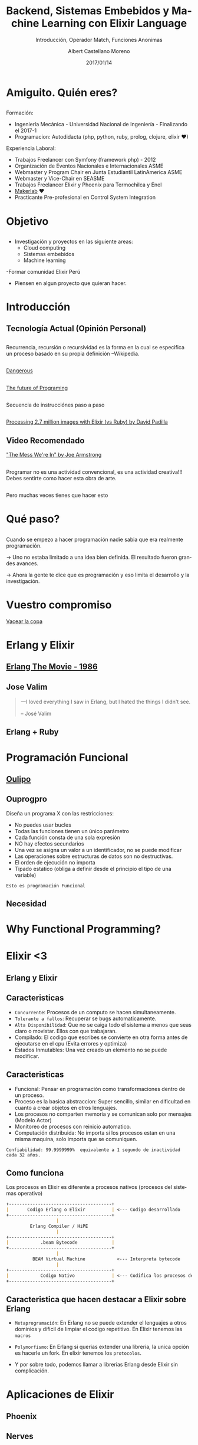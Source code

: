 #+TITLE: Backend, Sistemas Embebidos y Machine Learning con Elixir Language
#+SUBTITLE: Introducción, Operador Match, Funciones Anonimas 
#+DATE: 2017/01/14
#+AUTHOR: Albert Castellano Moreno
#+EMAIL: acastemoreno@gmail.com
#+OPTIONS: ':nil *:t -:t ::t <:t H:3 \n:nil ^:t arch:headline
#+OPTIONS: author:t c:nil creator:comment d:(not "LOGBOOK") date:t
#+OPTIONS: e:t email:nil f:t inline:t num:nil p:nil pri:nil stat:t
#+OPTIONS: tags:t tasks:t tex:t timestamp:t toc:nil todo:t |:t
#+CREATOR: Emacs 24.4.1 (Org mode 8.2.10)
#+DESCRIPTION:
#+EXCLUDE_TAGS: noexport
#+KEYWORDS:
#+LANGUAGE: es
#+SELECT_TAGS: export

#+GITHUB: http://github.com/acastemoreno

#+FAVICON: images/elixir.png
#+ICON: images/elixir.png
#+HASHTAG: #AmiguitoEsMiPastorNadaMeFaltara

* Amiguito. Quién eres?
  :PROPERTIES:
  :SLIDE:    segue dark quote
  :ASIDE:    right bottom
  :ARTICLE:  flexbox vleft auto-fadein
  :END:
** 
#+BEGIN_CENTER
#+ATTR_HTML: :width 300px
[[file:images/me.png]]
#+END_CENTER
** 
Formación:
- Ingeniería Mecánica - Universidad Nacional de Ingeniería - Finalizando el 2017-1
- Programacion: Autodidacta (php, python, ruby, prolog, clojure, elixir ♥)
Experiencia Laboral:
- Trabajos Freelancer con Symfony (framework php) - 2012
- Organización de Eventos Nacionales e Internacionales ASME
- Webmaster y Program Chair en Junta Estudiantil LatinAmerica ASME
- Webmaster y Vice-Chair en SEASME
- Trabajos Freelancer Elixir y Phoenix para Termochilca y Enel
- [[https://www.facebook.com/makerlabperu/][Makerlab]] ♥
- Practicante Pre-profesional en Control System Integration

* Objetivo
  :PROPERTIES:
  :SLIDE:    segue dark quote
  :ASIDE:    right bottom
  :ARTICLE:  flexbox vleft auto-fadein
  :END:
** 
- Investigación y proyectos en las siguiente areas:
  + Cloud computing
  + Sistemas embebidos
  + Machine learning
-Formar comunidad Elixir Perú

- Piensen en algun proyecto que quieran hacer.

* Introducción
  :PROPERTIES:
  :SLIDE:    segue dark quote
  :ASIDE:    right bottom
  :ARTICLE:  flexbox vleft auto-fadein
  :END:

** Tecnología Actual (Opinión Personal)
#+BEGIN_CENTER
#+ATTR_HTML: :width 400px
[[file:images/actual.jpg]]
#+END_CENTER
** 
:PROPERTIES:
:ARTICLE:  smaller
:END:
#+BEGIN_CENTER
#+ATTR_HTML: :width 700px
[[file:images/recursion_in_c.gif]]
#+END_CENTER
Recurrencia, recursión o recursividad es la forma en la cual se especifica un proceso basado en su propia definición --Wikipedia.

** 
[[https://youtu.be/q8wueg2hswA?t=57m22s][Dangerous]]
#+BEGIN_CENTER
#+ATTR_HTML: :width 500px
[[file:images/dangerous.png]]
#+END_CENTER

** 
[[https://youtu.be/8pTEmbeENF4?t=21m59s][The future of Programing]]
#+BEGIN_CENTER
#+ATTR_HTML: :width 700px
[[file:images/sec_to_concu.png]]
#+END_CENTER

** 
:PROPERTIES:
:ARTICLE:  smaller
:END:
Secuencia de instrucciónes paso a paso
#+BEGIN_CENTER
#+ATTR_HTML: :width 700px
[[file:images/neumann.png]]
#+END_CENTER

** 
#+BEGIN_CENTER
#+ATTR_HTML: :width 700px
[[file:images/array_processor.png]]
#+END_CENTER

** 
:PROPERTIES:
:ARTICLE:  smaller
:END:
[[https://youtu.be/xoNRtWl4fZU?t=4m44s][Processing 2.7 million images with Elixir (vs Ruby) by David Padilla]]
#+BEGIN_CENTER
#+ATTR_HTML: :width 700px
[[file:images/ruby_process.png]]
#+END_CENTER
** 
#+BEGIN_CENTER
#+ATTR_HTML: :width 700px
[[file:images/ruby_results.png]]
#+END_CENTER

** Video Recomendado
:PROPERTIES:
:ARTICLE:  smaller
:END:
[[https://youtu.be/lKXe3HUG2l4]["The Mess We're In" by Joe Armstrong]]
#+BEGIN_CENTER
#+ATTR_HTML: :width 700px
[[file:images/joe.png]]
#+END_CENTER

** 
:PROPERTIES:
:ARTICLE:  smaller
:END:
Programar no es una actividad convencional, es una actividad creativa!!! Debes sentirte como hacer esta obra de arte.
#+BEGIN_CENTER
#+ATTR_HTML: :width 650px
[[file:images/escuela_de_atenas.jpg]]
#+END_CENTER
** 
:PROPERTIES:
:ARTICLE:  smaller
:END:
Pero muchas veces tienes que hacer esto
#+BEGIN_CENTER
#+ATTR_HTML: :width 400px
[[file:images/pintor.png]]
#+END_CENTER

* Qué paso?
  :PROPERTIES:
  :SLIDE:    segue dark quote
  :ASIDE:    right bottom
  :ARTICLE:  flexbox vleft auto-fadein
  :END:

** 
Cuando se empezo a hacer programación nadie sabia que era realmente programación. 

-> Uno no estaba limitado a una idea bien definida. El resultado fueron grandes avances. 

-> Ahora la gente te dice que es programación y eso limita el desarrollo y la investigación.

* Vuestro compromiso
  :PROPERTIES:
  :SLIDE:    segue dark quote
  :ASIDE:    right bottom
  :ARTICLE:  flexbox vleft auto-fadein
  :END:
  [[https://youtu.be/6NbclBWd8AM?t=48m52s][Vacear la copa]]

* Erlang y Elixir
  :PROPERTIES:
  :SLIDE:    segue dark quote
  :ASIDE:    right bottom
  :ARTICLE:  flexbox vleft auto-fadein
  :END:

** [[https://youtu.be/xrIjfIjssLE][Erlang The Movie - 1986]]
:PROPERTIES:
:ARTICLE:  smaller
:END:
#+BEGIN_CENTER
#+ATTR_HTML: :width 300px
[[file:images/erlang_the_movie.jpg]]
#+END_CENTER

** Jose Valim
:PROPERTIES:
:ARTICLE:  smaller
:END:
#+BEGIN_CENTER
#+ATTR_HTML: :width 350px
[[file:images/jose_valim.jpg]]
#+END_CENTER
#+BEGIN_QUOTE
一I loved everything I saw in Erlang, but I hated the things I didn't see.

      -- José Valim
#+END_QUOTE

** Erlang + Ruby
#+BEGIN_CENTER
#+ATTR_HTML: :width 700px
[[file:images/pineapple_pen.gif]]
#+END_CENTER

** 
#+BEGIN_CENTER
#+ATTR_HTML: :width 500px
[[file:images/ruby_erlang_elixir.png]]
#+END_CENTER

* Programación Funcional
  :PROPERTIES:
  :SLIDE:    segue dark quote
  :ASIDE:    right bottom
  :ARTICLE:  flexbox vleft auto-fadein
  :END:

** [[https://youtu.be/YU2i3L-euB0?t=7m55s][Oulipo]]
:PROPERTIES:
:ARTICLE:  smaller
:END:
#+BEGIN_CENTER
#+ATTR_HTML: :width 550px
[[file:images/oulipo.png]]
#+END_CENTER

** 
#+BEGIN_CENTER
#+ATTR_HTML: :width 650px
[[file:images/oulipo-ej.png]]
#+END_CENTER
** 
#+BEGIN_CENTER
#+ATTR_HTML: :width 650px
[[file:images/ouprogpo.png]]
#+END_CENTER

** Ouprogpro
:PROPERTIES:
:ARTICLE:  smaller
:END:
Diseña un programa X con las restricciones:
- No puedes usar bucles
- Todas las funciones tienen un único parámetro
- Cada función consta de una sola expresión
- NO hay efectos secundarios
- Una vez se asigna un valor a un identificador, no se puede modificar
- Las operaciones sobre estructuras de datos son no destructivas.
- El orden de ejecución no importa
- Tipado estatico (obliga a definir desde el principio el tipo de una variable)
=Esto es programación Funcional=

** 
  :PROPERTIES:
  :FILL:     images/meme.jpg
  :TITLE:    white
  :SLIDE:    white
  :END:

** Necesidad
  :PROPERTIES:
  :FILL:     images/necesidad.png
  :TITLE:    white
  :SLIDE:    white
  :END:

** 
  :PROPERTIES:
  :FILL:     images/scala.png
  :TITLE:    white
  :SLIDE:    white
  :END:

** 
  :PROPERTIES:
  :FILL:     images/time.png
  :TITLE:    white
  :SLIDE:    white
  :END:

* Why Functional Programming?
  :PROPERTIES:
  :SLIDE:    segue dark quote
  :ASIDE:    right bottom
  :ARTICLE:  flexbox vleft auto-fadein
  :END:

** 
  :PROPERTIES:
  :FILL:     images/modelo-actor.png
  :TITLE:    white
  :SLIDE:    white
  :END:

* Elixir <3
  :PROPERTIES:
  :SLIDE:    segue dark quote
  :ASIDE:    right bottom
  :ARTICLE:  flexbox vleft auto-fadein
  :END:


** Erlang y Elixir
#+BEGIN_CENTER
#+ATTR_HTML: :width 650px
[[file:images/erlang_elixir.png]]
#+END_CENTER

** Caracteristicas
:PROPERTIES:
:ARTICLE:  smaller
:END:
- =Concurrente=: Procesos de un computo se hacen simultaneamente.
- =Tolerante a fallos=: Recuperar se bugs automaticamente.
- =Alta Disponibilidad=: Que no se caiga todo el sistema a menos que seas claro o movistar. Ellos con que trabajaran.
- Compilado: El codigo que escribes se convierte en otra forma antes de ejecutarse en el cpu (Evita errores y optimiza)
- Estados Inmutables: Una vez creado un elemento no se puede modificar.
** Caracteristicas
:PROPERTIES:
:ARTICLE:  smaller
:END:
- Funcional: Pensar en programación como transformaciones dentro de un proceso.
- Proceso es la basica abstraccion: Super sencillo, similar en dificultad en cuanto a crear objetos en otros lenguajes.
- Los procesos no comparten memoria y se comunican solo por mensajes (Modelo Actor)
- Monitoreo de procesos con reinicio automatico.
- Computación distribuida: No importa si los procesos estan en una misma maquina, solo importa que se comuniquen.
=Confiabilidad: 99.9999999%  equivalente a 1 segundo de inactividad cada 32 años.=
** Como funciona
:PROPERTIES:
:ARTICLE:  smaller
:END:
Los procesos en Elixir es diferente a procesos nativos (procesos del sistemas operativo)
#+BEGIN_SRC markdown
+---------------------------------------+
|       Codigo Erlang o Elixir          | <--- Codigo desarrollado 
+---------------------------------------+
                   |
         Erlang Compiler / HiPE
                   |
+---------------------------------------+
|            .beam Bytecode             |
+---------------------------------------+
                   |
          BEAM Virtual Machine            <--- Interpreta bytecode
                   |
+---------------------------------------+
|            Codigo Nativo              | <--- Codifica los procesos del CPU
+---------------------------------------+
#+END_SRC

** Caracteristica que hacen destacar a Elixir sobre Erlang
- =Metaprogramación=: En Erlang no se puede extender el lenguajes a otros dominios y dificil de limpiar el codigo repetitivo. En Elixir tenemos las =macros=


- =Polymorfismo=: En Erlang si querias extender una libreria, la unica opción es hacerle un fork. En elixir tenemos los =protocolos=.

- Y por sobre todo, podemos llamar a librerias Erlang desde Elixir sin complicación.

* Aplicaciones de Elixir
  :PROPERTIES:
  :SLIDE:    segue dark quote
  :ASIDE:    right bottom
  :ARTICLE:  flexbox vleft auto-fadein
  :END:

** Phoenix
#+BEGIN_CENTER
#+ATTR_HTML: :width 500px
[[file:images/phoenixframework.png]]
#+END_CENTER

** Nerves
#+BEGIN_CENTER
#+ATTR_HTML: :width 500px
[[file:images/nerves.png]]
#+END_CENTER

** Redes Neuronales
[[http://www.cabafx.com/trading-ebooks-collection/newpdf/Handbook%20of%20Neuroevolution%20Through%20Erlang.pdf][Handbook of Neuroevolution Through Erlang]]
#+BEGIN_CENTER
#+ATTR_HTML: :width 200px
[[file:images/Handbook.jpg]]
#+END_CENTER

* Lets Start
  :PROPERTIES:
  :SLIDE:    segue dark quote
  :ASIDE:    right bottom
  :ARTICLE:  flexbox vleft auto-fadein
  :END:

* Tipos Basicos
  :PROPERTIES:
  :SLIDE:    segue dark quote
  :ASIDE:    right bottom
  :ARTICLE:  flexbox vleft auto-fadein
  :END:
** Numeros
Integers: Pueden ser escritos en base diez (1234), hexagesimal (0xcafe), octal (0o765) y binario (0b1010).

Numeros con punto flotante: al menos un digito antes y despues del punto, opcionalmente pueden agregarse exponente:

=1.0=
=0.2456=
=0.314159e1=
=314159.0e-5=
** Atomos
Atomos son constantes que representan el nombre de algo. Escritos con =:= como primer caracter

Ejemplos:
#+BEGIN_SRC elixir
:esto_es_un_atomo
:"Un atomo con espacios"
true == :true
false == :false
nil == :nil
Enum == :enum  #Nombre de modulos son atomos
#+END_SRC
** Binarios
Escrito como: =<<byte, byte, ...>>=

Ejemplo:
#+BEGIN_SRC elixir
iex> <<97, 109, 105, 103, 117, 105, 116, 111>>

#Que por ASCII[fn:1] tambien puede ser escrito como:
"amiguito"
#+END_SRC
** Strings
"Hola Amiguitos"

Ejemplos:
#+BEGIN_SRC elixir
# Strings son binarios
"amiguito" == <<97, 109, 105, 103, 117, 105, 116, 111>>

"""
Esto es un string multilinea.
Usado para documentación.
"""
#+END_SRC

** Maps
%{llave: valor, ...}

Ejemplos:
#+BEGIN_SRC elixir
iex> persona = %{
...>   nombre: "Albert",
...>   apellidos: "Castellano Moreno"
...>}

iex> persona.nombre 
"Albert"
iex> persona[:nombre] 
"Albert"
#+END_SRC

** Tuplas
{valor, valor, ...}

Ejemplos:
#+BEGIN_SRC elixir
iex>respuesta = {:ok, "Texto Resultado"} 
iex>elem(respuesta, 0) # => :ok
iex>elem(respuesta, 1) # => "Texto Resultado"
#+END_SRC

** Listas
[valor, valor, ...]

Ejemplos:
#+BEGIN_SRC elixir
iex> edades = = [42, 31, 24]
iex> Enum.at(edades, 1) # => 31
#+END_SRC

** Implementación de Listas
Las listas en Elixir pueden ser vacias ó pares inmutables =head/tail= 

donde el =head= contiene un valor y el =tail= es en si misma una lista

Ejemplos:
#+BEGIN_SRC elixir
iex> [ head | tail ] = [ 1, 2, 3 ] # => [1, 2, 3]
iex> head 
1
iex> tail 
[2, 3]
#+END_SRC

** Prepending en listas es =Rapido=
#+BEGIN_SRC elixir
iex> list1 = [1, 2, 3]
iex> list2 = [0 | list1] 
#+END_SRC
#+BEGIN_CENTER
#+ATTR_HTML: :width 700px
[[file:images/prepending.png]]
#+END_CENTER

** Appending en listas es =Lento=
#+BEGIN_SRC elixir
iex> list1 = [1, 2, 3]
iex> list2 = list1 ++ [4] 
#+END_SRC
#+BEGIN_CENTER
#+ATTR_HTML: :width 700px
[[file:images/appending.png]]
#+END_CENTER

** Insertar elementos es =Lento=
#+BEGIN_SRC elixir
iex> list1 = [1, 3, 4]
iex> list2 = List.insert_at(list1, 1, 2) # insertando 2 en la segunda posicion
iex> [1, 2, 3, 4]
#+END_SRC
#+BEGIN_CENTER
#+ATTR_HTML: :width 700px
[[file:images/insert_list.png]]
#+END_CENTER

** Implementación de Listas
- Elixir son pares head/tail
- Inmutabilidad hacen que sean eficientes en memoria
- Prepending es RAPIDO
- Appending es LENTO
- Insertando elementos puede ser lento
- Leer la lista entera puede ser lento

** Lista de Caracteres
[integer, integer, ...]

Ejemplos:
#+BEGIN_SRC elixir
#Notacion corta
iex> 'amiguito'
iex> [97, 109, 105, 103, 117, 105, 116, 111>]
#+END_SRC

Usalo solo cuando quieras trabajar con una libreria de Erlang, se explicara despues

** Otros Tipos Basicos
- PIDs
- References
- Records
- Port references

* Tipos Compuestos
  :PROPERTIES:
  :SLIDE:    segue dark quote
  :ASIDE:    right bottom
  :ARTICLE:  flexbox vleft auto-fadein
  :END:

** Keyword Lists
[{:atomo, valor}, ...]

Ejemplos:
#+BEGIN_SRC elixir
#Notacion corta
iex> persona = [nombre: "Albert",
...> apellidos: "Castellano Moreno"]
#Equivalente a [{:nombre, "ALbert"}, {:apellidos, "Castellano Moreno"}]
#Para acceder a un valor se usa
iex> persona[:nombre] 
iex> persona[:apellidos] 
#+END_SRC
** Estructuras
=%{__struct__: ModuleName, ...}=

Ejemplos:
#+BEGIN_SRC elixir
#Notacion corta
%Session{titulo: "Holi", autor: "amiguito"}
#Interna Representación
%{__struct__:, Session,titulo: "Holi", autor: "amiguito"}
#+END_SRC

** Rangos
=%Range{first: number, last: number}=

Ejemplos:
#+BEGIN_SRC elixir
#Notacion corta
iex> 0..100

#Interna Representación
%Range{first: 0, last: 100}
#+END_SRC

** Expresiones Regulares
=%Regex{opts: ..., re_pattern: ...}=

Ejemplos:
#+BEGIN_SRC elixir
#Notacion corta
iex> ~r/holi, soy un texto/

#Interna Representación
%Regex{
  opts: "",
  re_pattern: {:re_pattern, <<69, 82, 67, 80, 81, 0, ...>>},
  source: "holi, soy un texto"
}
#+END_SRC

** Otros Tipos Compuestos
- Tasks
- Agents
- Streams
- HashDicts
- HashSets

* Operadores
  :PROPERTIES:
  :SLIDE:    segue dark quote
  :ASIDE:    right bottom
  :ARTICLE:  flexbox vleft auto-fadein
  :END: 

** Contenido
- Qué son los Operadores?
- Operador Match
- Operadores Matematicos
- Comparadores

** Qué son los Operadores?
#+BEGIN_QUOTE
一Operators can be seen as a special form of function with different calling notation and a limited number of parameters.

      -- Wikipedia
#+END_QUOTE

* func(left, right)
  :PROPERTIES:
  :SLIDE:    segue dark quote
  :ASIDE:    right bottom
  :ARTICLE:  flexbox vleft auto-fadein
  :END: 

* left <func> right
  :PROPERTIES:
  :SLIDE:    segue dark quote
  :ASIDE:    right bottom
  :ARTICLE:  flexbox vleft auto-fadein
  :END: 

* Operador Match
  :PROPERTIES:
  :SLIDE:    segue dark quote
  :ASIDE:    right bottom
  :ARTICLE:  flexbox vleft auto-fadein
  :END: 

* patron = data
  :PROPERTIES:
  :SLIDE:    segue dark quote
  :ASIDE:    right bottom
  :ARTICLE:  flexbox vleft auto-fadein
  :END: 

** Operador Match
#+BEGIN_SRC elixir
iex> nombre = "Albert"
"Albert"
iex> edad  = 24
24
#+END_SRC
** Operador Match
El nombre de las variables pueden reenlazarse.

Ejemplo:
#+BEGIN_SRC elixir
iex> nombre = "Albert"
"Albert"
iex> nombre = "Amiguito"
"Amiguito"
#+END_SRC

** Operador Match
Patrones complejos y multipartes puede ser usadas

Ejemplo:
#+BEGIN_SRC elixir
iex> {nombre, edad} = {"Albert", 24}
{"Albert", 24}
iex> nombre
"Albert"
iex> edad
24
#+END_SRC

** Operador Match
Variables solo pueden enlazar una vez por match.

Ejemplo:
#+BEGIN_SRC elixir
#Contrajemplo
iex> {edad, edad} = {23, 24}
(MatchError) no match of right hand side value: {23, 24}
#+END_SRC

** Operador Match
Usamos =_= para ignorar elementos en un match.

Ejemplo:
#+BEGIN_SRC elixir
iex> {nombre, _} = {"Albert", 24}
{"Albert", 24}
iex> nombre
"Albert"
#Tambien puedo usar la siguiente forma solo por un tema de doocumentación
iex> {nombre, _edad} = {"Albert", 24}
{"Albert", 24}
iex> edad
warning: ...........
#+END_SRC

** Operador Match
Usamos el operador match para hacer una afirmación

Ejemplo:
#+BEGIN_SRC elixir
iex> {"Albert", edad} = {"Albert", 24}
{"Albert", 24}
iex> edad
24

iex> {"Amiguito", edad} = {"Albert", 24}
(MatchError) no match of right hand side value: 
#+END_SRC

** Operador Match
Usamos =^= cuando queremos usar el valor de las variables en el lado del patron.

Ejemplo:
#+BEGIN_SRC elixir
iex> nombre = "Albert"
"Albert"
iex> {^nombre, edad} = {"Albert", 24}
{"Albert", 24}
iex> edad
24
#+END_SRC

** Operador Match
Todos los Tipos de datos en Elixir pueden ser matcheados.

Ejemplo:
#+BEGIN_SRC elixir
#Mapas
iex> %{nombre: nombre, edad: edad} = %{nombre: "Albert", edad: 24}
#Estructuras
iex> %Persona{} = %Persona{nombre: "Albert", edad: 24}
{"Albert", 24}
#Binarios
iex> "Hola " <> palabra = "Hola Mundo"
"Hola Mundo"
iex> palabra
mundo
#+END_SRC
** Operadores Matematicos
#+BEGIN_SRC elixir
iex> 1 + 1
2
iex> 5 - 2
3
iex> 15 / 3
5.0
iex> 3 * 5
15
#+END_SRC
* Comparadores
  :PROPERTIES:
  :SLIDE:    segue dark quote
  :ASIDE:    right bottom
  :ARTICLE:  flexbox vleft auto-fadein
  :END: 
** Igualdad
#+BEGIN_SRC elixir
iex> "Albert" == "Albert"
true
iex> 1 == 2
false
iex> 1 == 1.0
true
iex> 1 === 1.0
false
#+END_SRC
** Inegualdad: =!== y =!=== 
#+BEGIN_SRC elixir
iex> 1 != 2
true
iex> 1 != 1.0
false
iex> 1 !== 1.0
true
#+END_SRC

** Mayor/Menor que
=>=, =>==, =<=, =<==

Ejemplos:
#+BEGIN_SRC elixir
iex> 2 > 1
true
iex> 2 >= 2
true
iex> 1 < 2
true
iex> 1 <= 2
true
#+END_SRC

* Operadores list
  :PROPERTIES:
  :SLIDE:    segue dark quote
  :ASIDE:    right bottom
  :ARTICLE:  flexbox vleft auto-fadein
  :END: 

** Operador lista =in=
Verifica si un elemento esta dentro de una lista

Ejemplos:
#+BEGIN_SRC elixir
iex> "amiguito" in ["albert", "amiguito", "roman", ":v"]
true
iex> "cualquier texto" in ["albert", "amiguito", "roman", ":v"]
true
#+END_SRC

** Operador lista =++=
Combina 2 listas
Ejemplos:
#+BEGIN_SRC elixir
iex(1)> [1, 2] ++ [2, 3]
[1, 2, 2, 3]
#+END_SRC

** Operador lista =--=
Elimina elementos de una lista
Ejemplos:
#+BEGIN_SRC elixir
iex(1)> [1, 2] - [2, 3]
[1]
#+END_SRC

** Operador lista =|=
Prepend a una lista
Ejemplos:
#+BEGIN_SRC elixir
iex(1)> lista = [1, 2, 3]
[1, 2, 3]
iex(1)> [0 | lista]
[0, 1, 2, 3]
#+END_SRC

** Operador lista =|=
:PROPERTIES:
:ARTICLE:  smaller
:END:
=|= dentro de un patron en un match
Ejemplos:
#+BEGIN_SRC elixir
iex(1)> [head | tail] = ["albert", "castellano", "moreno"]
["albert", "castellano", "moreno"]
iex(1)> head
"albert"
iex(1)> tail
["castellano", "moreno"]
iex> [a, b, c | tail] = [0, 1, 2, 3]
[0, 1, 2, 3]
iex> a
0
iex> b
1
iex> c
2
iex> tail
[3]
#+END_SRC

* Operadores binarios
  :PROPERTIES:
  :SLIDE:    segue dark quote
  :ASIDE:    right bottom
  :ARTICLE:  flexbox vleft auto-fadein
  :END: 

** Concatenar texto
Ejemplos:
#+BEGIN_SRC elixir
iex> "hola " <> "mundo"
"hola mundo"
iex> "hola" <> text = "hola mundo"
"hola mundo"
iex> text
" mundo"
[3]
#+END_SRC
** Interpolar texto
Interpolar valores en un texto con =#{}=
Ejemplos:
#+BEGIN_SRC elixir
iex> "Uno más dos es: #{1 + 2}"
"Uno más dos es: 3"
iex> saludo = "Amiguito"
"Amiguito"
iex> "Holi Woli, #{saludo}"
"Holi Woli, Amiguito"
[3]
#+END_SRC

* Operadores logicos
  :PROPERTIES:
  :SLIDE:    segue dark quote
  :ASIDE:    right bottom
  :ARTICLE:  flexbox vleft auto-fadein
  :END: 

** Operaciones Booleanas
Esperan solo =true=, =false=. Estos operadores son: =and=, =or= y =not=
Ejemplos:
#+BEGIN_SRC elixir
iex> true and true
tue
iex> true or false
true
iex> not true
false
#+END_SRC

** Operadores booleanos relajados
:PROPERTIES:
:ARTICLE:  smaller
:END:
=nil= y =false= son conciderados como =false=. Todos los demas son conciderados como =true=. Estos operadores son:
- =||=: Retorna el primer valor siempre que este sea equivalente a true, caso contraro el segundo
- =&&=: Retorna el segundo valor siempre que este sea equivalente a true, caso contraro el primero
- =!=: Retorna =false= si el parametros es equivalente a true, caso contratio retornara =true=
#+BEGIN_SRC elixir
iex> "albert" || "castellano"
"albert"
iex> false || "castellano"
"castellano"
iex> "albert" && "castellano"
"castellano"
iex> "albert" && false
"albert"
iex> !"albert"
false
#+END_SRC
* Gracias ˊ・ω・ˋ
  :PROPERTIES:
  :SLIDE: thank-you-slide segue
  :ASIDE: right
  :ARTICLE: flexbox vleft auto-fadein
  :END:

 * Footnotes
[fn:1] Código Estándar Estadounidense para el Intercambio de Información